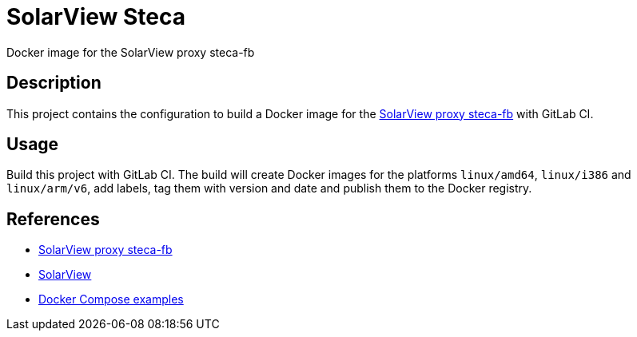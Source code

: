 = SolarView Steca
Docker image for the SolarView proxy steca-fb

== Description
This project contains the configuration to build a Docker image for the http://www.solarview.info/solarview_steca.aspx[SolarView proxy steca-fb] with GitLab CI.

== Usage
Build this project with GitLab CI. The build will create Docker images for the platforms `linux/amd64`, `linux/i386` and `linux/arm/v6`, add labels, tag them with version and date and publish them to the Docker registry.

== References
* http://www.solarview.info/solarview_steca.aspx[SolarView proxy steca-fb]
* http://www.solarview.info/solarview_linux.aspx[SolarView]
* https://github.com/git-developer/solarview[Docker Compose examples]

